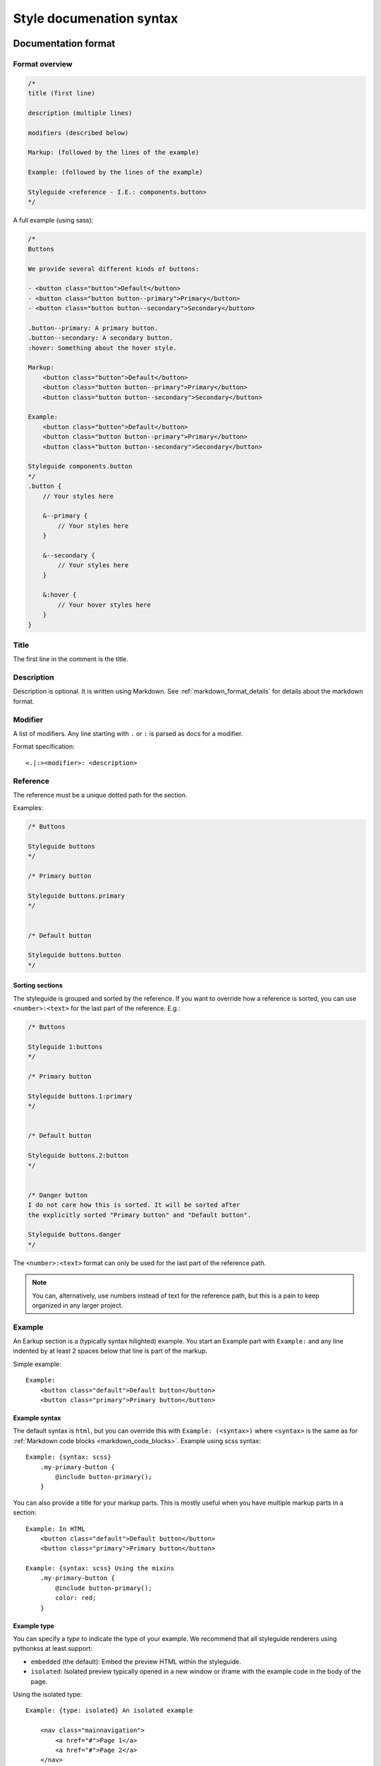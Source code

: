#########################
Style documenation syntax
#########################


********************
Documentation format
********************

Format overview
===============

.. code-block:: css

    /*
    title (first line)

    description (multiple lines)

    modifiers (described below)

    Markup: (followed by the lines of the example)

    Example: (followed by the lines of the example)

    Styleguide <reference - I.E.: components.button>
    */


A full example (using sass):

.. code-block:: scss

    /*
    Buttons

    We provide several different kinds of buttons:

    - <button class="button">Default</button>
    - <button class="button button--primary">Primary</button>
    - <button class="button button--secondary">Secondary</button>

    .button--primary: A primary button.
    .button--secondary: A secondary button.
    :hover: Something about the hover style.

    Markup:
        <button class="button">Default</button>
        <button class="button button--primary">Primary</button>
        <button class="button button--secondary">Secondary</button>

    Example:
        <button class="button">Default</button>
        <button class="button button--primary">Primary</button>
        <button class="button button--secondary">Secondary</button>

    Styleguide components.button
    */
    .button {
        // Your styles here

        &--primary {
            // Your styles here
        }

        &--secondary {
            // Your styles here
        }

        &:hover {
            // Your hover styles here
        }
    }


Title
=====
The first line in the comment is the title.


Description
===========
Description is optional. It is written using Markdown.
See :ref:`markdown_format_details` for details about the markdown format.


Modifier
========
A list of modifiers. Any line starting with ``.`` or ``:`` is parsed as docs for a modifier.

Format specification::

    <.|:><modifier>: <description>



Reference
=========
The reference must be a unique dotted path for the section.

Examples:

.. code-block:: scss

    /* Buttons

    Styleguide buttons
    */

    /* Primary button

    Styleguide buttons.primary
    */


    /* Default button

    Styleguide buttons.button
    */


Sorting sections
----------------
The styleguide is grouped and sorted by the reference. If you want to
override how a reference is sorted, you can use ``<number>:<text>`` for
the last part of the reference. E.g.:

.. code-block:: scss

    /* Buttons

    Styleguide 1:buttons
    */

    /* Primary button

    Styleguide buttons.1:primary
    */


    /* Default button

    Styleguide buttons.2:button
    */


    /* Danger button
    I do not care how this is sorted. It will be sorted after
    the explicitly sorted "Primary button" and "Default button".

    Styleguide buttons.danger
    */

The ``<number>:<text>`` format can only be used for the last part of the reference path.

.. note:: You can, alternatively, use numbers instead of text for the reference path,
    but this is a pain to keep organized in any larger project.


Example
=======
An Earkup section is a (typically syntax hilighted) example. You start an Example part
with ``Example:`` and any line indented by at least 2 spaces below that line is part of the markup.

Simple example::

    Example:
        <button class="default">Default button</button>
        <button class="primary">Primary button</button>


Example syntax
--------------

The default syntax is ``html``, but you can override this with ``Example: (<syntax>)``
where ``<syntax>`` is the same as for :ref:`Markdown code blocks <markdown_code_blocks>`.
Example using scss syntax::

    Example: {syntax: scss}
        .my-primary-button {
            @include button-primary();
        }

You can also provide a title for your markup parts. This is mostly useful when you
have multiple markup parts in a section::

    Example: In HTML
        <button class="default">Default button</button>
        <button class="primary">Primary button</button>

    Example: {syntax: scss} Using the mixins
        .my-primary-button {
            @include button-primary();
            color: red;
        }


Example type
------------

You can specify a *type* to indicate the type of your example. We recommend
that all styleguide renderers using pythonkss at least support:

- ``embedded`` (the default): Embed the preview HTML within the styleguide.
- ``isolated``: Isolated preview typically opened in a new window or iframe
  with the example code in the body of the page.

.. - ``fullpage``: Just like ``isolated``, but the example code is assumed to be a full HTML page.


Using the isolated type::

    Example: {type: isolated} An isolated example

        <nav class="mainnavigation">
            <a href="#">Page 1</a>
            <a href="#">Page 2</a>
        </nav>


Code-only examples and preview-only examples
--------------------------------------------
You can control if your example should be shown as:

- A preview.
- Code only (normally syntax hilighted)
- Both (the default when syntax is ``html``)

The preview and code options in action::

    Example: With both preview and (syntax hilighted) code

        <h1>This is the primary heading</h1>

    Example: {preview: false} Without preview - code only

        <h1>This is the primary heading</h1>

    Example: {code: false} Without code - preview only

        <h1>This is the primary heading</h1>

    Example: {syntax: css} Syntax other than HTML - preview is off by default!

        .stuff {
            color: red;
        }


.. _markdown_format_details:

***************
Markdown format
***************

Paragraphs
==========
Paragraphs are just one or more lines of consecutive text followed by one or more blank lines::

    Maecenas faucibus mollis interdum. Vestibulum id ligula porta felis euismod
    semper. Vestibulum id ligula porta felis euismod semper. Aenean lacinia
    bibendum nulla sed consectetur.

    Donec id elit non mi porta gravida at eget metus. Vestibulum id ligula
    porta felis euismod semper. Praesent commodo cursus magna, vel scelerisque
    nisl consectetur et.


Headings
========
.. code-block:: markdown

    # Largest heading
    ## Second largest heading
    ### Third heading

.. note:: In markdown, these formats normally would result in H1, H2 and H3 tags,
    but our parser converts these to H3, H4 and H5 to make it easier to integrate docs
    in a page. This is because the typical use case is to have a H1 at the top of the
    page and a H2 for each section. This means that any text in a description
    should be H3 to be semantically correct.

    To change this behavior, make a subclass of :class:`pythonkss.markdownformatter.MarkdownFormatter`,
    override :meth:`~pythonkss.markdownformatter.MarkdownFormatter.postprocess_html` and
    use your own MarkdownFormatter subclass with
    :meth:`pythonkss.section.Section.description` as input instead of using
    :meth:`pythonkss.section.Section.description_html`.


Text styles
===========
::

    *Italic text*
    _Italic text_

    **Bold text**
    __Bold text__


Links
=====
::

    Check out [http://example.com](The example website).


Lists
=====

Unordered lists (bullet lists)::

    * This
    * is
    * a
    * test

Ordered lists (numbered lists)::

    1. Item one
    2. Item two
    3. Item three


Definition lists::

    Apple
    :   Pomaceous fruit of plants of the genus Malus in
        the family Rosaceae.

    Orange
    :   The fruit of an evergreen tree of the genus Citrus.


Blockquotes
===========
::

    As stated on the first page of the 101 guide:

    > You have to learn to walk before you can learn how to run



HTML mixed with the Markdown
============================
We do not strip HTML from the markdown, so you can do stuff like this::

    Button style examples:

    - <button>Default button</button>
    - <button class="primary">Primary button</button>

Markdown syntax does not work within a HTML element.


Escape Markdown characters
==========================
If you want to use a special Markdown character in your document (such as
displaying literal asterisks), you can escape the character with a backslash.
Markdown will ignore the character directly after a backslash. Example::

    This is how the \_ (underscore) and \* asterisks characters look.


.. _markdown_code_blocks:

Code blocks
===========
You can easily show syntax highlighted code blocks::

    JavaScript:
    HTML:
    ``` html
    <h1 class="xlarge">Hello world</h1>
    ```

    CSS:
    ``` css
    body {
        background-color: pink;
        color: green;
        font-size: 80px;
    }
    ```

    SASS (scss):
    ```scss
    .button {
        font-size: 14px;
        padding: 6px 12px;
        &--large {
            font-size: 20px;
            padding: 10px 20px;
        }
    }
    ```

    LESS:
    ```less
    .button {
        font-size: 14px;
        padding: 6px 12px;
        &.button--large {
            font-size: 20px;
            padding: 10px 20px;
        }
    }
    ```

    ``` javascript
    function helloworld() {
        var message = "Hello World";
        console.log(message);
    }
    ```

    Not hilighted:
    ```
    for x in 1 through 3
        show x
    ```

We support `all languages supported by Pygments <http://pygments.org/languages/>`_.
The actual name of each language can be found in the `pygments lexer docs <http://pygments.org/docs/lexers/>`_.


***********************
Markdown format details
***********************
We use the [Markdown](http://pythonhosted.org/Markdown/) library with the following extensions:

- [sane_lists](http://pythonhosted.org/Markdown/extensions/sane_lists.html)
- [smart_strong](http://pythonhosted.org/Markdown/extensions/smart_strong.html)
- [def_list](http://pythonhosted.org/Markdown/extensions/definition_lists.html)
- [tables](http://pythonhosted.org/Markdown/extensions/tables.html)
- [smarty](http://pythonhosted.org/Markdown/extensions/smarty.html)
- [codehilite](http://pythonhosted.org/Markdown/extensions/code_hilite.html)
- [fenced_code](http://pythonhosted.org/Markdown/extensions/fenced_code_blocks.html)

Each of these extensions have extensive docs if you want to know more.
